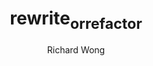 # -*- mode: org -*-
# Last modified: <2013-06-07 14:09:35 Friday by wongrichard>
#+STARTUP: showall
#+LaTeX_CLASS: chinese-export
#+TODO: TODO(t) UNDERGOING(u) | DONE(d) CANCELED(c)
#+TITLE:   rewrite_or_refactor
#+AUTHOR: Richard Wong
   
